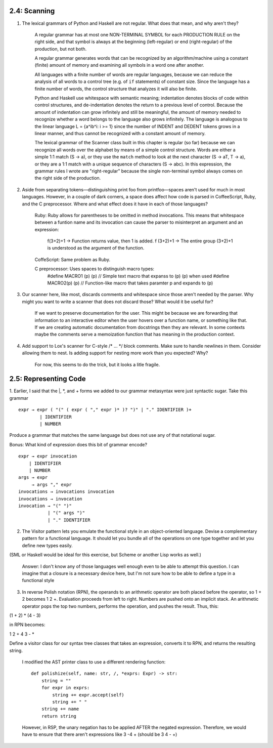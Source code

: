 2.4: Scanning
-------------

1. The lexical grammars of Python and Haskell are not regular. What does that mean, and why aren't they?

    A regular grammar has at most one NON-TERMINAL SYMBOL for each PRODUCTION RULE on the right side, and that 
    symbol is always at the beginning (left-regular) or end (right-regular) of the production, but not both.

    A regular grammar generates words that can be recognized by an algorithm/machine using a constant (finite) 
    amount of memory and examining all symbols in a word one after another.
    
    All languages with a finite number of words are regular languages, because we can reduce the analysis of all 
    words to a control tree (e.g. of ``if`` statements) of constant size. Since the language has a finite number 
    of words, the control structure that analyzes it will also be finite.

    Python and Haskell use whitespace with semantic meaning; indentation denotes blocks of code within control 
    structures, and de-indentation denotes the return to a previous level of control. Because the amount of 
    indentation can grow infinitely and still be meaningful, the amount of memory needed to recognize whether 
    a word belongs to the language also grows infinitely. The language is analogous to the linear language 
    L = {a^ib^i: i >= 1} since the number of INDENT and DEDENT tokens grows in a linear manner, and thus 
    cannot be recognized with a constant amount of memory. 

    The lexical grammar of the Scanner class built in this chapter is regular (so far) because we can recognize
    all words over the alphabet by means of a simple control structure. Words are either a simple 1:1 match 
    (S -> a), or they use the ``match`` method to look at the next character (S -> aT, T -> a), or they are a 1:1 
    match with a unique sequence of characters (S -> abc). In this expression, the grammar rules I wrote are 
    "right-regular" because the single non-terminal symbol always comes on the right side of the production.

2. Aside from separating tokens—distinguishing print foo from printfoo—spaces aren't used for much in most languages. However, in a couple of dark corners, a space does affect how code is parsed in CoffeeScript, Ruby, and the C preprocessor. Where and what effect does it have in each of those languages?

    Ruby: Ruby allows for parentheses to be omitted in method invocations. This means that whitespace between a funtion name and its invocation
    can cause the parser to misinterpret an argument and an expression:
        f(3+2)+1 -> Function returns value, then 1 is added.
        f (3+2)+1 -> The entire group (3+2)+1 is understood as the argument of the function.
    
    CoffeScript: Same problem as Ruby.
    
    C preprocessor: Uses spaces to distinguish macro types:
        #define MACRO1 (p) (p) // Simple text macro that expanss to (p) (p) when used
        #define MACRO2(p) (p) // Function-like macro that takes paramter p and expands to (p)


3. Our scanner here, like most, discards comments and whitespace since those aren't needed by the parser. Why might you want to write a scanner that does not discard those? What would it be useful for?

    If we want to preserve documentation for the user. This might be because we are forwarding that information to
    an interactive editor when the user hovers over a function name, or something like that. If we are creating automatic
    documentation from docstrings then they are relevant. In some contexts maybe the comments serve a memoization function that
    has meaning in the production context.

4. Add support to Lox's scanner for C-style /* ... */ block comments. Make sure to handle newlines in them. Consider allowing them to nest. Is adding support for nesting more work than you expected? Why?

    For now, this seems to do the trick, but it looks a litle fragile.

.. codeblock:: Python

    def multiline_comment(self) -> None:
        nest_level: int = 1
        while nest_level > 0:
            if self.is_at_end:
                self.lox.error(
                    self.line, "Unterminated block comment.")
                return
            if self.peek == "\n":
                self.line += 1
            if self.peek == "/" and self.peek_next == "*":
                self.advance()
                self.advance()
                nest_level += 1
                continue
            if self.peek == "*" and self.peek_next == "/":
                self.advance()
                self.advance()
                nest_level -= 1
                continue
            self.advance()

2.5: Representing Code
----------------------

1. Earlier, I said that the |, \*, and + forms we added to our grammar metasyntax were just syntactic sugar. 
Take this grammar ::

    expr → expr ( "(" ( expr ( "," expr )* )? ")" | "." IDENTIFIER )+
            | IDENTIFIER
            | NUMBER

Produce a grammar that matches the same language but does not use any of that notational sugar.

Bonus: What kind of expression does this bit of grammar encode? ::

    expr → expr invocation
        | IDENTIFIER
        | NUMBER
    args → expr 
         → args "," expr
    invocations → invocations invocation
    invocations → invocation
    invocation → "(" ")"
               | "(" args ")"
               | "." IDENTIFIER

2. The Visitor pattern lets you emulate the functional style in an object-oriented language. Devise a complementary pattern for a functional language. It should let you bundle all of the operations on one type together and let you define new types easily.

(SML or Haskell would be ideal for this exercise, but Scheme or another Lisp works as well.)

    Answer: I don't know any of those languages well enough even to be able to attempt this question. 
    I can imagine that a closure is a necessary device here, but I'm not sure how to be able to define 
    a type in a functional style

3. In reverse Polish notation (RPN), the operands to an arithmetic operator are both placed before the operator, so 1 + 2 becomes 1 2 +. Evaluation proceeds from left to right. Numbers are pushed onto an implicit stack. An arithmetic operator pops the top two numbers, performs the operation, and pushes the result. Thus, this:

(1 + 2) * (4 - 3)

in RPN becomes:

1 2 + 4 3 - *

Define a visitor class for our syntax tree classes that takes an expression, converts it to RPN, and returns the resulting string.

    I modified the AST printer class to use a different rendering function::

        def polishize(self, name: str, /, *exprs: Expr) -> str:
            string = ""
            for expr in exprs:
                string += expr.accept(self)
                string += " "
            string += name
            return string
    
    However, in RSP, the unary negation has to be applied AFTER the negated expression.
    Therefore, we would have to ensure that there aren't expressions like 3 -4 + (should
    be 3 4 - +)

